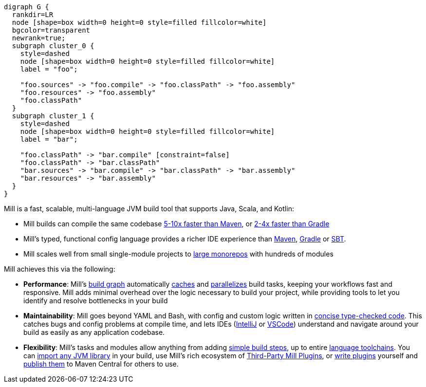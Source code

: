 ```graphviz
digraph G {
  rankdir=LR
  node [shape=box width=0 height=0 style=filled fillcolor=white]
  bgcolor=transparent
  newrank=true;
  subgraph cluster_0 {
    style=dashed
    node [shape=box width=0 height=0 style=filled fillcolor=white]
    label = "foo";

    "foo.sources" -> "foo.compile" -> "foo.classPath" -> "foo.assembly"
    "foo.resources" -> "foo.assembly"
    "foo.classPath"
  }
  subgraph cluster_1 {
    style=dashed
    node [shape=box width=0 height=0 style=filled fillcolor=white]
    label = "bar";

    "foo.classPath" -> "bar.compile" [constraint=false]
    "foo.classPath" -> "bar.classPath"
    "bar.sources" -> "bar.compile" -> "bar.classPath" -> "bar.assembly"
    "bar.resources" -> "bar.assembly"
  }
}
```

Mill is a fast, scalable, multi-language JVM build tool that supports
Java, Scala, and Kotlin:

* Mill builds can compile the same codebase xref:comparisons/maven.adoc[5-10x faster than Maven],
  or xref:comparisons/gradle.adoc[2-4x faster than Gradle]

* Mill's typed, functional config language provides a richer IDE experience
  than xref:comparisons/maven.adoc#_extensibility_ide_experience[Maven],
  xref:comparisons/gradle.adoc#_ide_experience[Gradle] or xref:comparisons/sbt.adoc#_ide_support[SBT].

* Mill scales well from small single-module projects
  to xref:depth/large-builds.adoc[large monorepos] with hundreds of modules

Mill achieves this via the following:

* *Performance*: Mill's xref:fundamentals/tasks.adoc[build graph] automatically
  xref:depth/evaluation-model.adoc#_caching_at_each_layer_of_the_evaluation_model[caches]
  and xref:#_parallel_task_execution[parallelizes] build
  tasks, keeping your workflows fast and responsive. Mill adds minimal overhead over
  the logic necessary to build your project, while providing tools to let you identify
  and resolve bottlenecks in your build

* *Maintainability*: Mill goes beyond YAML and Bash, with config and custom logic written in
  xref:_custom_build_logic[concise type-checked code]. This catches bugs and
  config problems at compile time, and lets IDEs
  (xref:{language-small}lib/installation-ide.adoc#_intellij[IntelliJ] or
  xref:{language-small}lib/installation-ide.adoc#_vscode[VSCode])
  understand and navigate around your build as easily as
  any application codebase.

* *Flexibility*: Mill's tasks and modules allow anything from adding
  xref:fundamentals/tasks.adoc#primitive-tasks[simple build steps], up to
  entire xref:extending/new-language.adoc[language toolchains].
  You can xref:extending/import-ivy-plugins.adoc[import any JVM library] in your build,
  use Mill's rich ecosystem of xref:extending/thirdparty-plugins.adoc[Third-Party Mill Plugins],
  or xref:extending/writing-plugins.adoc[write plugins] yourself and
  xref:extending/writing-plugins.adoc#_publishing[publish them] to Maven Central for others to use.
